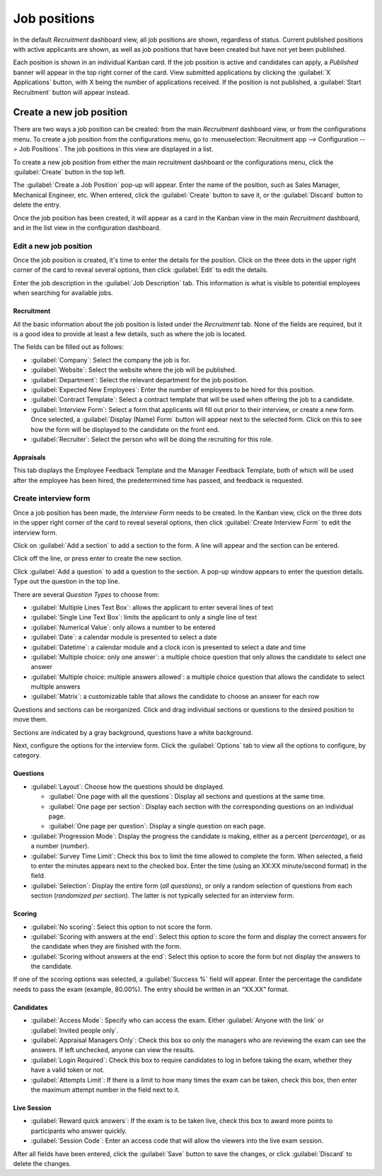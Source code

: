 =============
Job positions
=============

In the default *Recruitment* dashboard view, all job positions are shown, regardless of status.
Current published positions with active applicants are shown, as well as job positions that have
been created but have not yet been published.

Each position is shown in an individual Kanban card. If the job position is active and candidates
can apply, a *Published* banner will appear in the top right corner of the card. View submitted
applications by clicking the :guilabel:`X Applications` button, with X being the number of
applications received. If the position is not published, a :guilabel:`Start Recruitment` button will
appear instead.

.. image:: new_job/jobs.png
   :align: center
   :alt: Main dashboard view of Recruitment showing all job positions.

Create a new job position
=========================

There are two ways a job position can be created: from the main *Recruitment* dashboard view, or
from the configurations menu. To create a job position from the configurations menu, go to
:menuselection:`Recruitment app --> Configuration --> Job Positions`. The job positions in this view
are displayed in a list.

.. image:: new_job/list-view.png
   :align: center
   :alt: Job positions from the configuration menu are displayed in a list view.

To create a new job position from either the main recruitment dashboard or the configurations menu,
click the :guilabel:`Create` button in the top left.

.. image:: new_job/create-position.png
   :align: center
   :alt: Create a new job position.

The :guilabel:`Create a Job Position` pop-up will appear. Enter the name of the position, such as
Sales Manager, Mechanical Engineer, etc. When entered, click the :guilabel:`Create` button to save
it, or the :guilabel:`Discard` button to delete the entry.

.. image:: new_job/job-title.png
   :align: center
   :alt: Create a new job position.

Once the job position has been created, it will appear as a card in the Kanban view in the main
*Recruitment* dashboard, and in the list view in the configuration dashboard.

Edit a new job position
-----------------------

Once the job position is created, it's time to enter the details for the position. Click on the
three dots in the upper right corner of the card to reveal several options, then click
:guilabel:`Edit` to edit the details.

.. image:: new_job/edit-job.png
   :align: center
   :alt: Edit the job position card.

Enter the job description in the :guilabel:`Job Description` tab. This information is what is
visible to potential employees when searching for available jobs.

Recruitment
~~~~~~~~~~~

All the basic information about the job position is listed under the *Recruitment* tab. None of
the fields are required, but it is a good idea to provide at least a few details, such as where the
job is located.

The fields can be filled out as follows:

.. image:: new_job/recruitment-tab.png
   :align: center
   :alt: Enter job information details in the recruitment tab.

- :guilabel:`Company`: Select the company the job is for.
- :guilabel:`Website`: Select the website where the job will be published.
- :guilabel:`Department`: Select the relevant department for the job position.
- :guilabel:`Expected New Employees`: Enter the number of employees to be hired for this position.
- :guilabel:`Contract Template`: Select a contract template that will be used when offering the job
  to a candidate.
- :guilabel:`Interview Form`: Select a form that applicants will fill out prior to their interview,
  or create a new form. Once selected, a :guilabel:`Display (Name) Form` button will appear next to
  the selected form. Click on this to see how the form will be displayed to the candidate on the
  front end.
- :guilabel:`Recruiter`: Select the person who will be doing the recruiting for this role.

.. image:: new_job/interview-form.png
   :align: center
   :alt: The interview form will display a link to see the form as the candidate will.

Appraisals
~~~~~~~~~~

This tab displays the Employee Feedback Template and the Manager Feedback Template, both of which
will be used after the employee has been hired, the predetermined time has passed, and feedback is
requested.

Create interview form
---------------------

Once a job position has been made, the *Interview Form* needs to be created. In the Kanban view,
click on the three dots in the upper right corner of the card to reveal several options, then click
:guilabel:`Create Interview Form` to edit the interview form.

.. image:: new_job/new-interview-form.png
   :align: center
   :alt: Create an interview form for the new position.

Click on :guilabel:`Add a section` to add a section to the form. A line will appear and the section
can be entered.

.. image:: new_job/add-section.png
   :align: center
   :alt: Enter job information details in the recruitment tab.

Click off the line, or press enter to create the new section.

Click :guilabel:`Add a question` to add a question to the section. A pop-up window appears to enter
the question details. Type out the question in the top line.

.. image:: new_job/questions.png
   :align: center
   :alt: Add a new question to the interview form.

There are several *Question Types* to choose from:

- :guilabel:`Multiple Lines Text Box`: allows the applicant to enter several lines of text
- :guilabel:`Single Line Text Box`: limits the applicant to only a single line of text
- :guilabel:`Numerical Value`: only allows a number to be entered
- :guilabel:`Date`: a calendar module is presented to select a date
- :guilabel:`Datetime`:  a calendar module and a clock icon is presented to select a date and time
- :guilabel:`Multiple choice: only one answer`: a multiple choice question that only allows the
  candidate to select one answer
- :guilabel:`Multiple choice: multiple answers allowed`: a multiple choice question that allows the
  candidate to select multiple answers
- :guilabel:`Matrix`: a customizable table that allows the candidate to choose an answer for each
  row

Questions and sections can be reorganized. Click and drag individual sections or questions to the
desired position to move them.

Sections are indicated by a gray background, questions have a white background.

.. image:: new_job/questions-matrix.png
   :align: center
   :alt: A sample of categories and questions for a candidate.

Next, configure the options for the interview form. Click the :guilabel:`Options` tab to view all
the options to configure, by category.

.. image:: new_job/options.png
   :align: center
   :alt: Various options to configure for the interview form.

Questions
~~~~~~~~~

- :guilabel:`Layout`: Choose how the questions should be displayed.

  - :guilabel:`One page with all the questions`: Display all sections and questions at the same
    time.
  - :guilabel:`One page per section`: Display each section with the corresponding questions on an
    individual page.
  - :guilabel:`One page per question`: Display a single question on each page.

- :guilabel:`Progression Mode`: Display the progress the candidate is making, either as a percent
  (*percentage*), or as a number (*number*).
- :guilabel:`Survey Time Limit`: Check this box to limit the time allowed to complete the form. When
  selected, a field to enter the minutes appears next to the checked box. Enter the time (using an
  XX:XX minute/second format) in the field.
- :guilabel:`Selection`: Display the entire form (*all questions*), or only a random selection of
  questions from each section (*randomized per section*). The latter is not typically selected for
  an interview form.

Scoring
~~~~~~~

- :guilabel:`No scoring`: Select this option to not score the form.
- :guilabel:`Scoring with answers at the end`: Select this option to score the form and display
  the correct answers for the candidate when they are finished with the form.
- :guilabel:`Scoring without answers at the end`: Select this option to score the form but not
  display the answers to the candidate.

If one of the scoring options was selected, a :guilabel:`Success %` field will appear. Enter the
percentage the candidate needs to pass the exam (example, 80.00%). The entry should be written in an
“XX.XX” format.

Candidates
~~~~~~~~~~

- :guilabel:`Access Mode`: Specify who can access the exam. Either :guilabel:`Anyone with the link`
  or :guilabel:`Invited people only`.
- :guilabel:`Appraisal Managers Only`: Check this box so only the managers who are reviewing the
  exam can see the answers. If left unchecked, anyone can view the results.
- :guilabel:`Login Required`: Check this box to require candidates to log in before taking the exam,
  whether they have a valid token or not.
- :guilabel:`Attempts Limit`: If there is a limit to how many times the exam can be taken, check
  this box, then enter the maximum attempt number in the field next to it.

Live Session
~~~~~~~~~~~~

- :guilabel:`Reward quick answers`: If the exam is to be taken live, check this box to award more
  points to participants who answer quickly.
- :guilabel:`Session Code`: Enter an access code that will allow the viewers into the live exam
  session.

After all fields have been entered, click the :guilabel:`Save` button to save the changes, or click
:guilabel:`Discard` to delete the changes.
